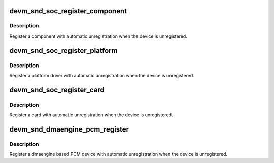 .. -*- coding: utf-8; mode: rst -*-
.. src-file: sound/soc/soc-devres.c

.. _`devm_snd_soc_register_component`:

devm_snd_soc_register_component
===============================

.. c:function:: int devm_snd_soc_register_component(struct device *dev, const struct snd_soc_component_driver *cmpnt_drv, struct snd_soc_dai_driver *dai_drv, int num_dai)

    resource managed component registration

    :param struct device \*dev:
        Device used to manage component

    :param const struct snd_soc_component_driver \*cmpnt_drv:
        Component driver

    :param struct snd_soc_dai_driver \*dai_drv:
        DAI driver

    :param int num_dai:
        Number of DAIs to register

.. _`devm_snd_soc_register_component.description`:

Description
-----------

Register a component with automatic unregistration when the device is
unregistered.

.. _`devm_snd_soc_register_platform`:

devm_snd_soc_register_platform
==============================

.. c:function:: int devm_snd_soc_register_platform(struct device *dev, const struct snd_soc_platform_driver *platform_drv)

    resource managed platform registration

    :param struct device \*dev:
        Device used to manage platform

    :param const struct snd_soc_platform_driver \*platform_drv:
        platform to register

.. _`devm_snd_soc_register_platform.description`:

Description
-----------

Register a platform driver with automatic unregistration when the device is
unregistered.

.. _`devm_snd_soc_register_card`:

devm_snd_soc_register_card
==========================

.. c:function:: int devm_snd_soc_register_card(struct device *dev, struct snd_soc_card *card)

    resource managed card registration

    :param struct device \*dev:
        Device used to manage card

    :param struct snd_soc_card \*card:
        Card to register

.. _`devm_snd_soc_register_card.description`:

Description
-----------

Register a card with automatic unregistration when the device is
unregistered.

.. _`devm_snd_dmaengine_pcm_register`:

devm_snd_dmaengine_pcm_register
===============================

.. c:function:: int devm_snd_dmaengine_pcm_register(struct device *dev, const struct snd_dmaengine_pcm_config *config, unsigned int flags)

    resource managed dmaengine PCM registration

    :param struct device \*dev:
        The parent device for the PCM device

    :param const struct snd_dmaengine_pcm_config \*config:
        Platform specific PCM configuration

    :param unsigned int flags:
        Platform specific quirks

.. _`devm_snd_dmaengine_pcm_register.description`:

Description
-----------

Register a dmaengine based PCM device with automatic unregistration when the
device is unregistered.

.. This file was automatic generated / don't edit.

